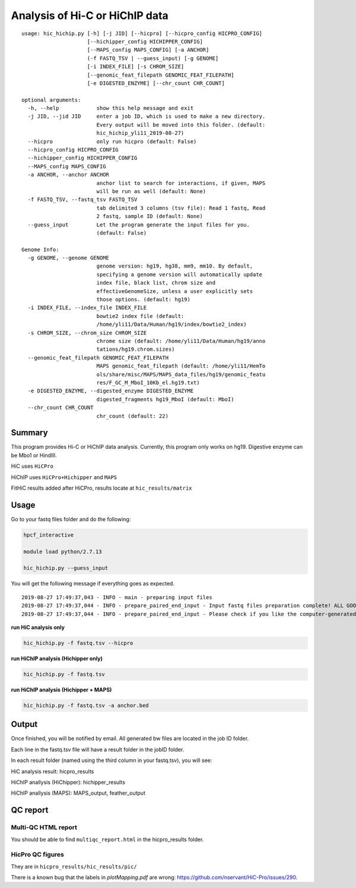 Analysis of Hi-C or HiChIP data
==========================

::

	usage: hic_hichip.py [-h] [-j JID] [--hicpro] [--hicpro_config HICPRO_CONFIG]
	                     [--hichipper_config HICHIPPER_CONFIG]
	                     [--MAPS_config MAPS_CONFIG] [-a ANCHOR]
	                     (-f FASTQ_TSV | --guess_input) [-g GENOME]
	                     [-i INDEX_FILE] [-s CHROM_SIZE]
	                     [--genomic_feat_filepath GENOMIC_FEAT_FILEPATH]
	                     [-e DIGESTED_ENZYME] [--chr_count CHR_COUNT]

	optional arguments:
	  -h, --help            show this help message and exit
	  -j JID, --jid JID     enter a job ID, which is used to make a new directory.
	                        Every output will be moved into this folder. (default:
	                        hic_hichip_yli11_2019-08-27)
	  --hicpro              only run hicpro (default: False)
	  --hicpro_config HICPRO_CONFIG
	  --hichipper_config HICHIPPER_CONFIG
	  --MAPS_config MAPS_CONFIG
	  -a ANCHOR, --anchor ANCHOR
	                        anchor list to search for interactions, if given, MAPS
	                        will be run as well (default: None)
	  -f FASTQ_TSV, --fastq_tsv FASTQ_TSV
	                        tab delimited 3 columns (tsv file): Read 1 fastq, Read
	                        2 fastq, sample ID (default: None)
	  --guess_input         Let the program generate the input files for you.
	                        (default: False)

	Genome Info:
	  -g GENOME, --genome GENOME
	                        genome version: hg19, hg38, mm9, mm10. By default,
	                        specifying a genome version will automatically update
	                        index file, black list, chrom size and
	                        effectiveGenomeSize, unless a user explicitly sets
	                        those options. (default: hg19)
	  -i INDEX_FILE, --index_file INDEX_FILE
	                        bowtie2 index file (default:
	                        /home/yli11/Data/Human/hg19/index/bowtie2_index)
	  -s CHROM_SIZE, --chrom_size CHROM_SIZE
	                        chrome size (default: /home/yli11/Data/Human/hg19/anno
	                        tations/hg19.chrom.sizes)
	  --genomic_feat_filepath GENOMIC_FEAT_FILEPATH
	                        MAPS genomic_feat_filepath (default: /home/yli11/HemTo
	                        ols/share/misc/MAPS/MAPS_data_files/hg19/genomic_featu
	                        res/F_GC_M_MboI_10Kb_el.hg19.txt)
	  -e DIGESTED_ENZYME, --digested_enzyme DIGESTED_ENZYME
	                        digested_fragments hg19_MboI (default: MboI)
	  --chr_count CHR_COUNT
	                        chr_count (default: 22)


Summary
^^^^^^^

This program provides Hi-C or HiChIP data analysis. Currently, this program only works on hg19. Digestive enzyme can be Mbo1 or HindIII.

HiC uses ``HiCPro``

HiChIP uses ``HiCPro+Hichipper`` and ``MAPS``

FitHiC results added after HiCPro, results locate at ``hic_results/matrix``

Usage
^^^^^

Go to your fastq files folder and do the following:

.. code:: bash
	
	hpcf_interactive

	module load python/2.7.13

	hic_hichip.py --guess_input

You will get the following message if everything goes as expected.

::

	2019-08-27 17:49:37,043 - INFO - main - preparing input files
	2019-08-27 17:49:37,044 - INFO - prepare_paired_end_input - Input fastq files preparation complete! ALL GOOD!
	2019-08-27 17:49:37,044 - INFO - prepare_paired_end_input - Please check if you like the computer-generated labels in : fastq.tsv


**run HiC analysis only**

.. code:: bash

	hic_hichip.py -f fastq.tsv --hicpro

**run HiChIP analysis (Hichipper only)**

.. code:: bash

	hic_hichip.py -f fastq.tsv

**run HiChIP analysis (Hichipper + MAPS)**

.. code:: bash

	hic_hichip.py -f fastq.tsv -a anchor.bed


Output
^^^^^^

Once finished, you will be notified by email. All generated bw files are located in the job ID folder.

Each line in the fastq.tsv file will have a result folder in the jobID folder.

In each result folder (named using the third column in your fastq.tsv), you will see:

HiC analysis result: hicpro_results

HiChIP anallysis (HiChipper): hichipper_results

HiChIP anallysis (MAPS): MAPS_output, feather_output

QC report
^^^^^^^^^

Multi-QC HTML report
--------------------

You should be able to find ``multiqc_report.html`` in the hicpro_results folder.


.. image:: ../../images/hicpro-multiqc-report.png
	:align: center


HicPro QC figures
-----------------

They are in ``hicpro_results/hic_results/pic/``

There is a known bug that the labels in `plotMapping.pdf` are wrong: https://github.com/nservant/HiC-Pro/issues/290.






























